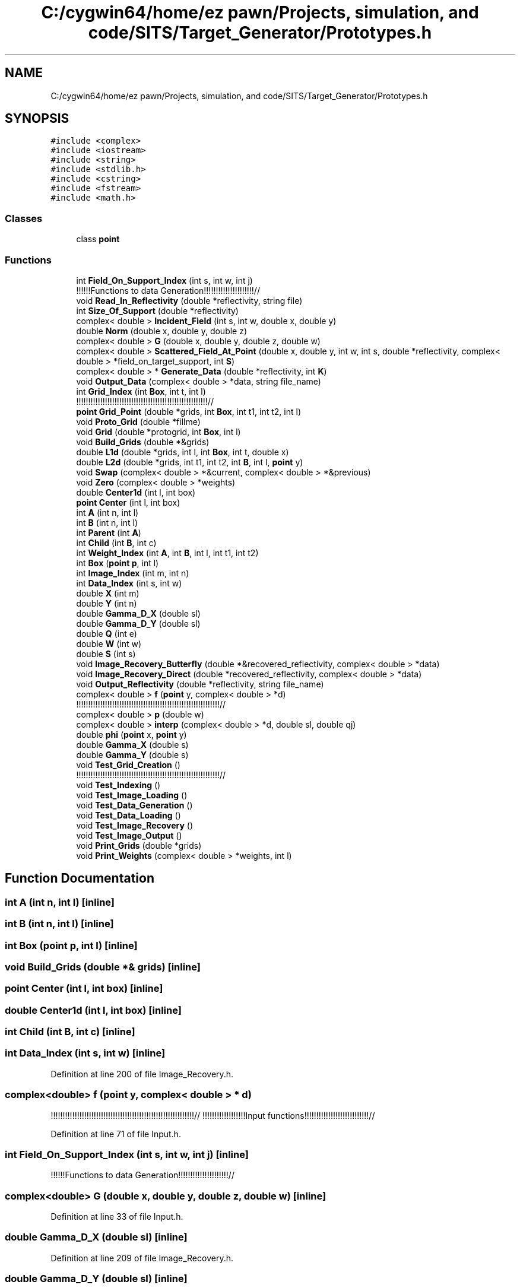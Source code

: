 .TH "C:/cygwin64/home/ez pawn/Projects, simulation, and code/SITS/Target_Generator/Prototypes.h" 3 "Mon May 1 2017" "Version .001" "Sythetic Aperture Radar Image Testing Suite" \" -*- nroff -*-
.ad l
.nh
.SH NAME
C:/cygwin64/home/ez pawn/Projects, simulation, and code/SITS/Target_Generator/Prototypes.h
.SH SYNOPSIS
.br
.PP
\fC#include <complex>\fP
.br
\fC#include <iostream>\fP
.br
\fC#include <string>\fP
.br
\fC#include <stdlib\&.h>\fP
.br
\fC#include <cstring>\fP
.br
\fC#include <fstream>\fP
.br
\fC#include <math\&.h>\fP
.br

.SS "Classes"

.in +1c
.ti -1c
.RI "class \fBpoint\fP"
.br
.in -1c
.SS "Functions"

.in +1c
.ti -1c
.RI "int \fBField_On_Support_Index\fP (int s, int w, int j)"
.br
.RI "!!!!!!Functions to data Generation!!!!!!!!!!!!!!!!!!!!!// "
.ti -1c
.RI "void \fBRead_In_Reflectivity\fP (double *reflectivity, string file)"
.br
.ti -1c
.RI "int \fBSize_Of_Support\fP (double *reflectivity)"
.br
.ti -1c
.RI "complex< double > \fBIncident_Field\fP (int s, int w, double x, double y)"
.br
.ti -1c
.RI "double \fBNorm\fP (double x, double y, double z)"
.br
.ti -1c
.RI "complex< double > \fBG\fP (double x, double y, double z, double w)"
.br
.ti -1c
.RI "complex< double > \fBScattered_Field_At_Point\fP (double x, double y, int w, int s, double *reflectivity, complex< double > *field_on_target_support, int \fBS\fP)"
.br
.ti -1c
.RI "complex< double > * \fBGenerate_Data\fP (double *reflectivity, int \fBK\fP)"
.br
.ti -1c
.RI "void \fBOutput_Data\fP (complex< double > *data, string file_name)"
.br
.ti -1c
.RI "int \fBGrid_Index\fP (int \fBBox\fP, int t, int l)"
.br
.RI "!!!!!!!!!!!!!!!!!!!!!!!!!!!!!!!!!!!!!!!!!!!!!!!!!!!!!!!// "
.ti -1c
.RI "\fBpoint\fP \fBGrid_Point\fP (double *grids, int \fBBox\fP, int t1, int t2, int l)"
.br
.ti -1c
.RI "void \fBProto_Grid\fP (double *fillme)"
.br
.ti -1c
.RI "void \fBGrid\fP (double *protogrid, int \fBBox\fP, int l)"
.br
.ti -1c
.RI "void \fBBuild_Grids\fP (double *&grids)"
.br
.ti -1c
.RI "double \fBL1d\fP (double *grids, int l, int \fBBox\fP, int t, double x)"
.br
.ti -1c
.RI "double \fBL2d\fP (double *grids, int t1, int t2, int \fBB\fP, int l, \fBpoint\fP y)"
.br
.ti -1c
.RI "void \fBSwap\fP (complex< double > *&current, complex< double > *&previous)"
.br
.ti -1c
.RI "void \fBZero\fP (complex< double > *weights)"
.br
.ti -1c
.RI "double \fBCenter1d\fP (int l, int box)"
.br
.ti -1c
.RI "\fBpoint\fP \fBCenter\fP (int l, int box)"
.br
.ti -1c
.RI "int \fBA\fP (int n, int l)"
.br
.ti -1c
.RI "int \fBB\fP (int n, int l)"
.br
.ti -1c
.RI "int \fBParent\fP (int \fBA\fP)"
.br
.ti -1c
.RI "int \fBChild\fP (int \fBB\fP, int c)"
.br
.ti -1c
.RI "int \fBWeight_Index\fP (int \fBA\fP, int \fBB\fP, int l, int t1, int t2)"
.br
.ti -1c
.RI "int \fBBox\fP (\fBpoint\fP \fBp\fP, int l)"
.br
.ti -1c
.RI "int \fBImage_Index\fP (int m, int n)"
.br
.ti -1c
.RI "int \fBData_Index\fP (int s, int w)"
.br
.ti -1c
.RI "double \fBX\fP (int m)"
.br
.ti -1c
.RI "double \fBY\fP (int n)"
.br
.ti -1c
.RI "double \fBGamma_D_X\fP (double sl)"
.br
.ti -1c
.RI "double \fBGamma_D_Y\fP (double sl)"
.br
.ti -1c
.RI "double \fBQ\fP (int e)"
.br
.ti -1c
.RI "double \fBW\fP (int w)"
.br
.ti -1c
.RI "double \fBS\fP (int s)"
.br
.ti -1c
.RI "void \fBImage_Recovery_Butterfly\fP (double *&recovered_reflectivity, complex< double > *data)"
.br
.ti -1c
.RI "void \fBImage_Recovery_Direct\fP (double *recovered_reflectivity, complex< double > *data)"
.br
.ti -1c
.RI "void \fBOutput_Reflectivity\fP (double *reflectivity, string file_name)"
.br
.ti -1c
.RI "complex< double > \fBf\fP (\fBpoint\fP y, complex< double > *d)"
.br
.RI "!!!!!!!!!!!!!!!!!!!!!!!!!!!!!!!!!!!!!!!!!!!!!!!!!!!!!!!!!!!!// "
.ti -1c
.RI "complex< double > \fBp\fP (double w)"
.br
.ti -1c
.RI "complex< double > \fBinterp\fP (complex< double > *d, double sl, double qj)"
.br
.ti -1c
.RI "double \fBphi\fP (\fBpoint\fP x, \fBpoint\fP y)"
.br
.ti -1c
.RI "double \fBGamma_X\fP (double s)"
.br
.ti -1c
.RI "double \fBGamma_Y\fP (double s)"
.br
.ti -1c
.RI "void \fBTest_Grid_Creation\fP ()"
.br
.RI "!!!!!!!!!!!!!!!!!!!!!!!!!!!!!!!!!!!!!!!!!!!!!!!!!!!!!!!!!!!!// "
.ti -1c
.RI "void \fBTest_Indexing\fP ()"
.br
.ti -1c
.RI "void \fBTest_Image_Loading\fP ()"
.br
.ti -1c
.RI "void \fBTest_Data_Generation\fP ()"
.br
.ti -1c
.RI "void \fBTest_Data_Loading\fP ()"
.br
.ti -1c
.RI "void \fBTest_Image_Recovery\fP ()"
.br
.ti -1c
.RI "void \fBTest_Image_Output\fP ()"
.br
.ti -1c
.RI "void \fBPrint_Grids\fP (double *grids)"
.br
.ti -1c
.RI "void \fBPrint_Weights\fP (complex< double > *weights, int l)"
.br
.in -1c
.SH "Function Documentation"
.PP 
.SS "int A (int n, int l)\fC [inline]\fP"

.SS "int B (int n, int l)\fC [inline]\fP"

.SS "int Box (\fBpoint\fP p, int l)\fC [inline]\fP"

.SS "void Build_Grids (double *& grids)\fC [inline]\fP"

.SS "\fBpoint\fP Center (int l, int box)\fC [inline]\fP"

.SS "double Center1d (int l, int box)\fC [inline]\fP"

.SS "int Child (int B, int c)\fC [inline]\fP"

.SS "int Data_Index (int s, int w)\fC [inline]\fP"

.PP
Definition at line 200 of file Image_Recovery\&.h\&.
.SS "complex<double> f (\fBpoint\fP y, complex< double > * d)"

.PP
!!!!!!!!!!!!!!!!!!!!!!!!!!!!!!!!!!!!!!!!!!!!!!!!!!!!!!!!!!!!// !!!!!!!!!!!!!!!!!!Input functions!!!!!!!!!!!!!!!!!!!!!!!!!!!// 
.PP
Definition at line 71 of file Input\&.h\&.
.SS "int Field_On_Support_Index (int s, int w, int j)\fC [inline]\fP"

.PP
!!!!!!Functions to data Generation!!!!!!!!!!!!!!!!!!!!!// 
.SS "complex<double> G (double x, double y, double z, double w)\fC [inline]\fP"

.PP
Definition at line 33 of file Input\&.h\&.
.SS "double Gamma_D_X (double sl)\fC [inline]\fP"

.PP
Definition at line 209 of file Image_Recovery\&.h\&.
.SS "double Gamma_D_Y (double sl)\fC [inline]\fP"

.PP
Definition at line 213 of file Image_Recovery\&.h\&.
.SS "double Gamma_X (double s)"

.PP
Definition at line 41 of file Input\&.h\&.
.SS "double Gamma_Y (double s)"

.PP
Definition at line 45 of file Input\&.h\&.
.SS "complex<double>* Generate_Data (double * reflectivity, int K)"

.SS "void Grid (double * protogrid, int Box, int l)\fC [inline]\fP"

.SS "int Grid_Index (int Box, int t, int l)\fC [inline]\fP"

.PP
!!!!!!!!!!!!!!!!!!!!!!!!!!!!!!!!!!!!!!!!!!!!!!!!!!!!!!!// !!!!!!!!!!!!!!!!!Functions for image reconstruction!!!!!!// 
.SS "\fBpoint\fP Grid_Point (double * grids, int Box, int t1, int t2, int l)\fC [inline]\fP"

.SS "int Image_Index (int m, int n)\fC [inline]\fP"

.PP
Definition at line 197 of file Image_Recovery\&.h\&.
.SS "void Image_Recovery_Butterfly (double *& recovered_reflectivity, complex< double > * data)"

.SS "void Image_Recovery_Direct (double * recovered_reflectivity, complex< double > * data)"

.SS "complex<double> Incident_Field (int s, int w, double x, double y)"

.SS "complex<double> interp (complex< double > * d, double sl, double qj)"

.PP
Definition at line 56 of file Input\&.h\&.
.SS "double L1d (double * grids, int l, int Box, int t, double x)\fC [inline]\fP"

.SS "double L2d (double * grids, int t1, int t2, int B, int l, \fBpoint\fP y)\fC [inline]\fP"

.SS "double Norm (double x, double y, double z)\fC [inline]\fP"

.PP
Definition at line 37 of file Input\&.h\&.
.SS "void Output_Data (complex< double > * data, string file_name)\fC [inline]\fP"

.SS "void Output_Reflectivity (double * reflectivity, string file_name)"

.PP
Definition at line 438 of file Image_Recovery\&.h\&.
.SS "complex<double> p (double w)"

.PP
Definition at line 62 of file Input\&.h\&.
.SS "int Parent (int A)\fC [inline]\fP"

.SS "double phi (\fBpoint\fP x, \fBpoint\fP y)"

.PP
Definition at line 50 of file Input\&.h\&.
.SS "void Print_Grids (double * grids)\fC [inline]\fP"

.SS "void Print_Weights (complex< double > * weights, int l)\fC [inline]\fP"

.SS "void Proto_Grid (double * fillme)\fC [inline]\fP"

.SS "double Q (int e)\fC [inline]\fP"

.PP
Definition at line 221 of file Image_Recovery\&.h\&.
.SS "void Read_In_Reflectivity (double * reflectivity, string file)"

.SS "double S (int s)\fC [inline]\fP"

.PP
Definition at line 224 of file Image_Recovery\&.h\&.
.SS "complex<double> Scattered_Field_At_Point (double x, double y, int w, int s, double * reflectivity, complex< double > * field_on_target_support, int S)"

.SS "int Size_Of_Support (double * reflectivity)"

.PP
Definition at line 43 of file Target\&.h\&.
.SS "void Swap (complex< double > *& current, complex< double > *& previous)\fC [inline]\fP"

.SS "void Test_Data_Generation ()\fC [inline]\fP"

.PP
Definition at line 103 of file Data_Generation_Unit_Test\&.cpp\&.
.SS "void Test_Data_Loading ()\fC [inline]\fP"

.PP
Definition at line 106 of file Data_Generation_Unit_Test\&.cpp\&.
.SS "void Test_Grid_Creation ()\fC [inline]\fP"

.PP
!!!!!!!!!!!!!!!!!!!!!!!!!!!!!!!!!!!!!!!!!!!!!!!!!!!!!!!!!!!!// !!!!!!!!!!!!!!!!!!!!!!!!!!!!!!!!!!!!!!!!!!!!!!!!!!!!!!!!!!!!// 
.PP
Definition at line 85 of file Data_Generation_Unit_Test\&.cpp\&.
.SS "void Test_Image_Loading ()\fC [inline]\fP"

.PP
Definition at line 99 of file Data_Generation_Unit_Test\&.cpp\&.
.SS "void Test_Image_Output ()\fC [inline]\fP"

.PP
Definition at line 112 of file Data_Generation_Unit_Test\&.cpp\&.
.SS "void Test_Image_Recovery ()\fC [inline]\fP"

.PP
Definition at line 109 of file Data_Generation_Unit_Test\&.cpp\&.
.SS "void Test_Indexing ()\fC [inline]\fP"

.SS "double W (int w)\fC [inline]\fP"

.PP
Definition at line 217 of file Image_Recovery\&.h\&.
.SS "int Weight_Index (int A, int B, int l, int t1, int t2)\fC [inline]\fP"

.SS "double X (int m)\fC [inline]\fP"

.PP
Definition at line 203 of file Image_Recovery\&.h\&.
.SS "double Y (int n)\fC [inline]\fP"

.PP
Definition at line 206 of file Image_Recovery\&.h\&.
.SS "void Zero (complex< double > * weights)\fC [inline]\fP"

.SH "Author"
.PP 
Generated automatically by Doxygen for Sythetic Aperture Radar Image Testing Suite from the source code\&.
